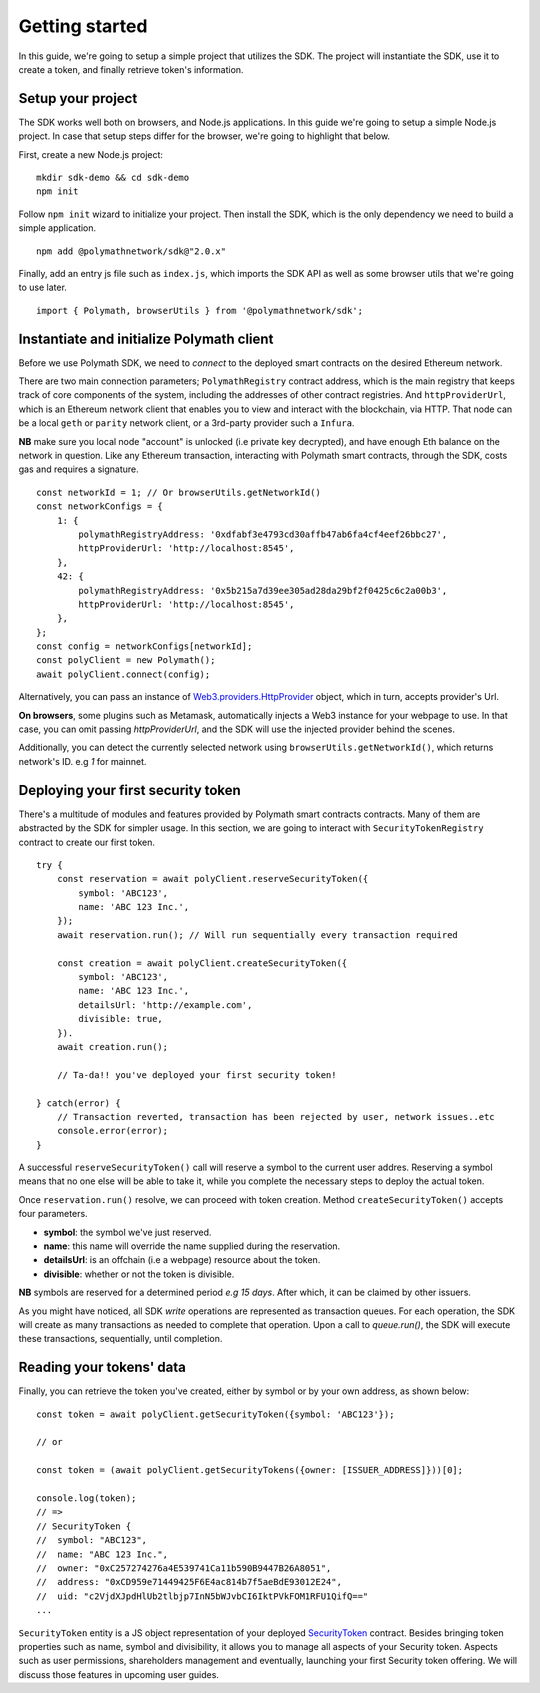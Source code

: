 Getting started
===============

In this guide, we're going to setup a simple project that utilizes the SDK. The project will instantiate the SDK, use it to create a token, and finally retrieve token's information.

Setup your project
------------------

The SDK works well both on browsers, and Node.js applications. In this guide we're going to setup a simple Node.js project. In case that setup steps differ for the browser, we're going to highlight that below.

First, create a new Node.js project:

::

    mkdir sdk-demo && cd sdk-demo
    npm init

Follow ``npm init`` wizard to initialize your project. Then install the SDK, which is the only dependency we need to build a simple application.

::

    npm add @polymathnetwork/sdk@"2.0.x"

Finally, add an entry js file such as ``index.js``, which imports the SDK API as well as some browser utils that we're going to use later.

::

    import { Polymath, browserUtils } from '@polymathnetwork/sdk';

Instantiate and initialize Polymath client
------------------------------------------

Before we use Polymath SDK, we need to `connect` to the deployed smart contracts on the desired Ethereum network. 

There are two main connection parameters; ``PolymathRegistry`` contract address,  which is the main registry that keeps track of core components of the system, including the addresses of other contract registries. 
And ``httpProviderUrl``, which is an Ethereum network client that enables you to view and interact with the blockchain, via HTTP. That node can be a local ``geth`` or ``parity`` network client, or a 3rd-party provider such a ``Infura``.

**NB** make sure you local node "account" is unlocked (i.e private key decrypted), and have enough Eth balance on the network in question. Like any Ethereum transaction, interacting with Polymath smart contracts, through the SDK, costs gas and requires a signature. 

::

    const networkId = 1; // Or browserUtils.getNetworkId()
    const networkConfigs = {
        1: {
            polymathRegistryAddress: '0xdfabf3e4793cd30affb47ab6fa4cf4eef26bbc27',
            httpProviderUrl: 'http://localhost:8545',
        },
        42: {
            polymathRegistryAddress: '0x5b215a7d39ee305ad28da29bf2f0425c6c2a00b3',
            httpProviderUrl: 'http://localhost:8545',
        },
    };
    const config = networkConfigs[networkId];
    const polyClient = new Polymath();
    await polyClient.connect(config);

Alternatively, you can pass an instance of Web3.providers.HttpProvider_ object, which in turn, accepts provider's Url.

**On browsers**, some plugins such as Metamask, automatically injects a Web3 instance for your webpage to use. In that case, you can omit passing `httpProviderUrl`, and the SDK will use the injected provider behind the scenes.

Additionally, you can detect the currently selected network using ``browserUtils.getNetworkId()``, which returns network's ID. e.g `1` for mainnet.

Deploying your first security token
-----------------------------------

There's a multitude of modules and features provided by Polymath smart contracts contracts. Many of them are abstracted by the SDK for simpler usage. In this section, we are going to interact with ``SecurityTokenRegistry`` contract to create our first token.

::

    try {
        const reservation = await polyClient.reserveSecurityToken({
            symbol: 'ABC123',
            name: 'ABC 123 Inc.',
        });
        await reservation.run(); // Will run sequentially every transaction required

        const creation = await polyClient.createSecurityToken({
            symbol: 'ABC123',
            name: 'ABC 123 Inc.',
            detailsUrl: 'http://example.com',
            divisible: true,
        }).
        await creation.run();

        // Ta-da!! you've deployed your first security token!

    } catch(error) {
        // Transaction reverted, transaction has been rejected by user, network issues..etc
        console.error(error);
    }

A successful ``reserveSecurityToken()`` call will reserve a symbol to the current user addres. Reserving a symbol means that no one else will be able to take it, while you complete the necessary steps to deploy the actual token.

Once ``reservation.run()`` resolve, we can proceed with token creation. Method ``createSecurityToken()`` accepts four parameters.

- **symbol**: the symbol we've just reserved.
- **name**: this name will override the name supplied during the reservation.
- **detailsUrl**: is an offchain (i.e a webpage) resource about the token.
- **divisible**: whether or not the token is divisible.

**NB** symbols are reserved for a determined period `e.g 15 days`. After which, it can be claimed by other issuers.

As you might have noticed, all SDK  `write` operations are represented as transaction queues. For each operation, the SDK will create as many transactions as needed to complete that operation. Upon a call to `queue.run()`, the SDK will execute these transactions, sequentially, until completion.

Reading your tokens' data
-------------------------

Finally, you can retrieve the token you've created, either by symbol or by your own address, as shown below:

::

    const token = await polyClient.getSecurityToken({symbol: 'ABC123'});

    // or 

    const token = (await polyClient.getSecurityTokens({owner: [ISSUER_ADDRESS]}))[0];

    console.log(token);
    // => 
    // SecurityToken {
    //  symbol: "ABC123", 
    //  name: "ABC 123 Inc.", 
    //  owner: "0xC257274276a4E539741Ca11b590B9447B26A8051", 
    //  address: "0xCD959e71449425F6E4ac814b7f5aeBdE93012E24", 
    //  uid: "c2VjdXJpdHlUb2tlbjp7InN5bWJvbCI6IktPVkFOM1RFU1QifQ=="
    ...

``SecurityToken`` entity is a JS object representation of your deployed SecurityToken_ contract. Besides bringing token properties such as name, symbol and divisibility, it allows you to manage all aspects of your Security token. Aspects such as user permissions, shareholders management and eventually, launching your first Security token offering. We will discuss those features in upcoming user guides.



.. _Web3.providers.HttpProvider: https://web3js.readthedocs.io/en/v1.2.1/web3-eth.html?#providers
.. _SecurityToken: https://github.com/PolymathNetwork/polymath-core/blob/master/contracts/tokens/SecurityToken.sol
